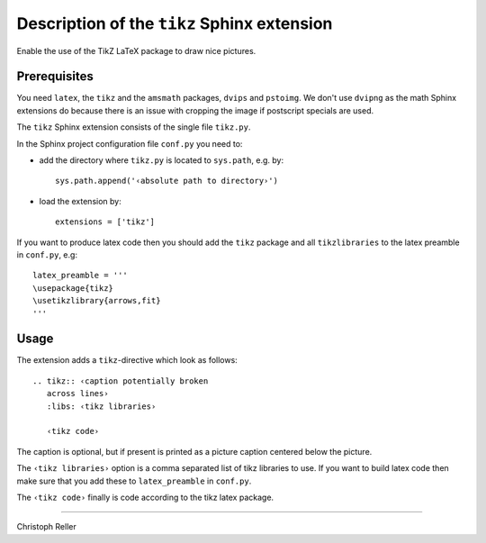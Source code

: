 ==============================================
 Description of the ``tikz`` Sphinx extension
==============================================

Enable the use of the TikZ LaTeX package to draw nice pictures.

Prerequisites
=============

You need ``latex``, the ``tikz`` and the ``amsmath`` packages, ``dvips`` and
``pstoimg``.  We don't use ``dvipng`` as the math Sphinx extensions do because
there is an issue with cropping the image if postscript specials are used.

The ``tikz`` Sphinx extension consists of the single file ``tikz.py``.

In the Sphinx project configuration file ``conf.py`` you need to:

- add the directory where ``tikz.py`` is located to ``sys.path``, e.g. by::

    sys.path.append('‹absolute path to directory›')

- load the extension by::

    extensions = ['tikz']

If you want to produce latex code then you should add the ``tikz`` package and
all ``tikzlibraries`` to the latex preamble in ``conf.py``, e.g::

  latex_preamble = '''
  \usepackage{tikz}
  \usetikzlibrary{arrows,fit}
  '''

Usage
=====

The extension adds a ``tikz``-directive which look as follows::

  .. tikz:: ‹caption potentially broken
     across lines›
     :libs: ‹tikz libraries›

     ‹tikz code›

The caption is optional, but if present is printed as a picture caption centered
below the picture.

The ``‹tikz libraries›`` option is a comma separated list of tikz libraries to
use.  If you want to build latex code then make sure that you add these to
``latex_preamble`` in ``conf.py``.

The ``‹tikz code›`` finally is code according to the tikz latex package.

----

Christoph Reller
